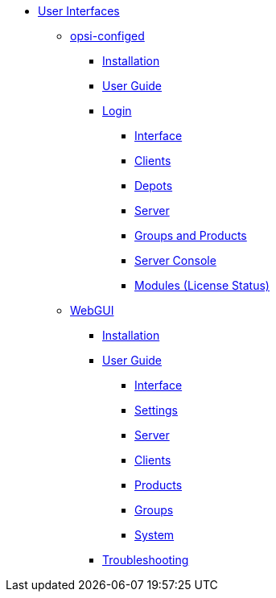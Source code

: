 * xref:gui.adoc[User Interfaces]
    ** xref:configed.adoc[opsi-configed]
        *** xref:configed/installation.adoc[Installation]
        *** xref:configed/userguide.adoc[User Guide]
        *** xref:configed/userguide-login.adoc[Login]
        **** xref:configed/userguide-generalui.adoc[Interface]
        **** xref:configed/userguide-clients.adoc[Clients]
        **** xref:configed/userguide-depots.adoc[Depots]
        **** xref:configed/userguide-server.adoc[Server]
        **** xref:configed/userguide-group-products.adoc[Groups and Products]
        **** xref:configed/userguide-serverconsole.adoc[Server Console]
        **** xref:configed/userguide-validation-opsi-modules.adoc[Modules (License Status)]
    ** xref:webgui.adoc[WebGUI]
        *** xref:webgui/installation.adoc[Installation]
        *** xref:webgui/userguide.adoc[User Guide]
        **** xref:webgui/userguide-generalui.adoc[Interface]
        **** xref:webgui/userguide-settings.adoc[Settings]
        **** xref:webgui/userguide-server.adoc[Server]
        **** xref:webgui/userguide-clients.adoc[Clients]
        **** xref:webgui/userguide-products.adoc[Products]
        **** xref:webgui/userguide-groups.adoc[Groups]
        **** xref:webgui/userguide-system.adoc[System]
        *** xref:webgui/userguide-troubleshooting.adoc[Troubleshooting]

